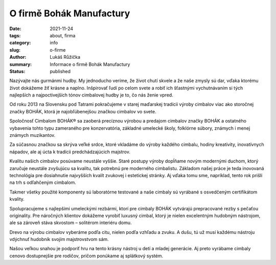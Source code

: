 O firmě Bohák Manufactury
#########################

:date: 2021-11-24
:tags: about, firma
:category: info
:slug: o-firme
:author: Lukáš Růžička
:summary: Informace o firmě Bohák Manufactury
:status: published


Nazývajte nás gurmánmi hudby. My jednoducho veríme, že život chutí skvele a že naše zmysly sú dar, vďaka ktorému život dokážeme žiť krásne a naplno. Inšpirovať ľudí po celom svete a robiť ich šťastnými vychutnávaním si tých najlepších a najpoctivejších tónov cimbalovej hudby je to, čo nás ženie vpred.

Od roku 2013 na Slovensku pod Tatrami pokračujeme v starej maďarskej tradícii výroby cimbalov viac ako storočnej značky BOHÁK, ktorá je najobľúbenejšou značkou cimbalov vo svete.

Spoločnosť Cimbalom BOHÁK® sa zaoberá precíznou výrobou a predajom cimbalov značky BOHÁK a ostatného vybavenia tohto typu zameraného pre konzervatória, základné umelecké školy, folklórne súbory, známych i menej známych muzikantov.

Za súčasnou značkou sa skrýva veľké srdce, ktoré vkladáme do výroby každého cimbalu, hodiny kreativity, inovatívnych nápadov, ale aj úcta k tradícii predchádzajúcich majstrov.


.. container:: w3-center

        .. image:: ../images/bily-cimbal-kolaz.png
           :alt: Koláž s bílým cimbálem
           :width: 100%
   

Kvalitu našich cimbalov posúvame neustále vyššie. Staré postupy výroby dopĺňame novým modernými duchom, ktorý zaručuje neustále zvyšujúcu sa kvalitu, tak potrebnú pre moderného cimbalistu. Základom našej práce je teda inovovaná technológia pre dosiahnutie najvyšších kvalít zvukovej i estetickej stránky. Aj vďaka tomu sme, napríklad, tento rok prišli na trh s odľahčeným cimbalom.

Takmer všetky použité komponenty sú laboratórne testované a naše cimbaly sú vyrábané s osvedčeným certifikátom kvality.

Spolupracujeme s najlepšími umeleckými rezbármi, ktorí pre cimbaly BOHÁK vytvárajú prepracované rezby s pečaťou originality. Pre náročných klientov dokážeme vyrobiť luxusný cimbal, ktorý je nielen excelentným hudobným nástrojom, ale sa zároveň stáva skvostom – solitérom interiéru domu.

Drevo na výrobu cimbalov vyberáme podľa citu, nielen podľa vzhľadu a zvuku. A dušu, tú už musí každému nástroju vdýchnuť hudobník svojím majstrovstvom sám.

Našou veľkou snahou je podporiť hru na tento krásny nástroj u detí a mladej generácie. Aj preto vyrábame cimbaly cenovo dostupnejšie pre rodičov, pričom ponúkame aj splátkový systém.



